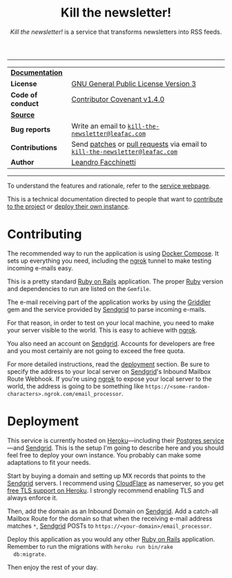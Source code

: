 #+TITLE: Kill the newsletter!
#+SUBTITLE: /Kill the newsletter!/ is a service that transforms newsletters into RSS feeds.

-----

| *[[https://www.leafac.com/projects/kill-the-newsletter][Documentation]]*   |                                                                             |
| *License*         | [[https://gnu.org/licenses/gpl-3.0.txt][GNU General Public License Version 3]]                                        |
| *Code of conduct* | [[http://contributor-covenant.org/version/1/4/][Contributor Covenant v1.4.0]]                                                 |
| *[[https://git.leafac.com/leafac/kill-the-newsletter][Source]]*          |                                                                             |
| *Bug reports*     | Write an email to [[mailto:kill-the-newsletter@leafac.com][=kill-the-newsletter@leafac.com=]]                          |
| *Contributions*   | Send [[https://git-scm.com/docs/git-format-patch][patches]] or [[https://git-scm.com/docs/git-request-pull][pull requests]] via email to [[mailto:kill-the-newsletter@leafac.com][=kill-the-newsletter@leafac.com=]] |
| *Author*          | [[https://www.leafac.com][Leandro Facchinetti]]                                                         |

-----

#+TOC: headlines

To understand the features and rationale, refer to the [[https://www.kill-the-newsletter.com][service webpage]].

This is a technical documentation directed to people that want to [[#contributing][contribute to
the project]] or [[#deployment][deploy their own instance]].

* Contributing
  :PROPERTIES:
  :CUSTOM_ID: contributing
  :END:

  The recommended way to run the application is using [[http://docs.docker.com/compose/][Docker Compose]]. It sets up
  everything you need, including the [[https://ngrok.com/][ngrok]] tunnel to make testing incoming
  e-mails easy.

  This is a pretty standard [[https://rubyonrails.org][Ruby on Rails]] application. The proper [[https://ruby-lang.org][Ruby]] version
  and dependencies to run are listed on the =Gemfile=.

  The e-mail receiving part of the application works by using the [[http://griddler.io/][Griddler]] gem
  and the service provided by [[http://www.sendgrid.com/][Sendgrid]] to parse incoming e-mails.

  For that reason, in order to test on your local machine, you need to make your
  server visible to the world. This is easy to achieve with [[https://ngrok.com/][ngrok]].

  You also need an account on [[http://www.sendgrid.com/][Sendgrid]].  Accounts for developers are free and
  you most certainly are not going to exceed the free quota.

  For more detailed instructions, read the [[#deployment][deployment]] section. Be sure to
  specify the address to your local server on [[http://www.sendgrid.com/][Sendgrid]]'s Inbound Mailbox Route
  Webhook.  If you're using [[https://ngrok.com/][ngrok]] to expose your local server to the world, the
  address is going to be something like
  =https://<some-random-characters>.ngrok.com/email_processor=.

* Deployment
  :PROPERTIES:
  :CUSTOM_ID: deployment
  :END:

  This service is currently hosted on [[https://heroku.com][Heroku]]---including their [[https://postgres.heroku.com][Postgres
  service]]---and [[http://www.sendgrid.com/][Sendgrid]]. This is the setup I'm going to describe here and you
  should feel free to deploy your own instance. You probably can make some
  adaptations to fit your needs.

  Start by buying a domain and setting up MX records that points to the [[http://www.sendgrid.com/][Sendgrid]]
  servers. I recommend using [[https://www.cloudflare.com/][CloudFlare]] as nameserver, so you get [[https://robots.thoughtbot.com/set-up-cloudflare-free-ssl-on-heroku][free TLS
  support on Heroku]]. I strongly recommend enabling TLS and always enforce it.

  Then, add the domain as an Inbound Domain on [[http://www.sendgrid.com/][Sendgrid]]. Add a catch-all Mailbox
  Route for the domain so that when the receiving e-mail address matches =*=,
  [[http://www.sendgrid.com/][Sendgrid]] POSTs to =https://<your-domain>/email_processor=.

  Deploy this application as you would any other [[https://rubyonrails.org][Ruby on Rails]]
  application. Remember to run the migrations with =heroku run bin/rake
  db:migrate=.

  Then enjoy the rest of your day.
